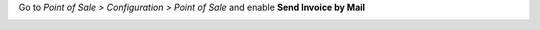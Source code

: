 Go to *Point of Sale > Configuration > Point of Sale* and
enable **Send Invoice by Mail** 

.. image:: ../static/description/invoice-mail-config.png

